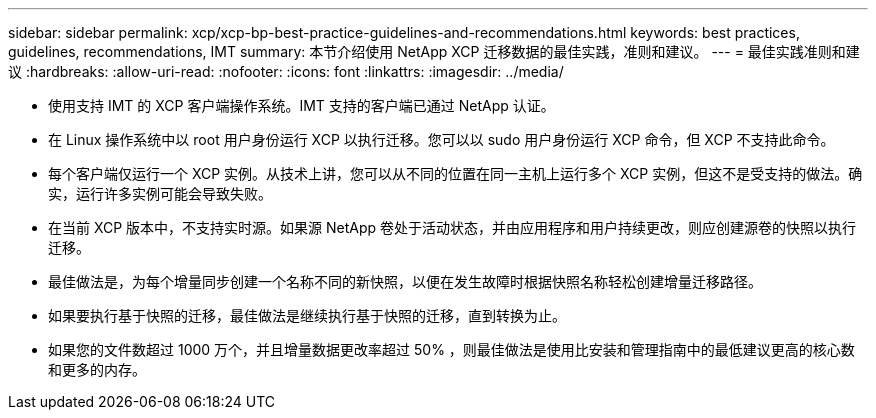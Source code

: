 ---
sidebar: sidebar 
permalink: xcp/xcp-bp-best-practice-guidelines-and-recommendations.html 
keywords: best practices, guidelines, recommendations, IMT 
summary: 本节介绍使用 NetApp XCP 迁移数据的最佳实践，准则和建议。 
---
= 最佳实践准则和建议
:hardbreaks:
:allow-uri-read: 
:nofooter: 
:icons: font
:linkattrs: 
:imagesdir: ../media/


[role="lead"]
* 使用支持 IMT 的 XCP 客户端操作系统。IMT 支持的客户端已通过 NetApp 认证。
* 在 Linux 操作系统中以 root 用户身份运行 XCP 以执行迁移。您可以以 sudo 用户身份运行 XCP 命令，但 XCP 不支持此命令。
* 每个客户端仅运行一个 XCP 实例。从技术上讲，您可以从不同的位置在同一主机上运行多个 XCP 实例，但这不是受支持的做法。确实，运行许多实例可能会导致失败。
* 在当前 XCP 版本中，不支持实时源。如果源 NetApp 卷处于活动状态，并由应用程序和用户持续更改，则应创建源卷的快照以执行迁移。
* 最佳做法是，为每个增量同步创建一个名称不同的新快照，以便在发生故障时根据快照名称轻松创建增量迁移路径。
* 如果要执行基于快照的迁移，最佳做法是继续执行基于快照的迁移，直到转换为止。
* 如果您的文件数超过 1000 万个，并且增量数据更改率超过 50% ，则最佳做法是使用比安装和管理指南中的最低建议更高的核心数和更多的内存。


